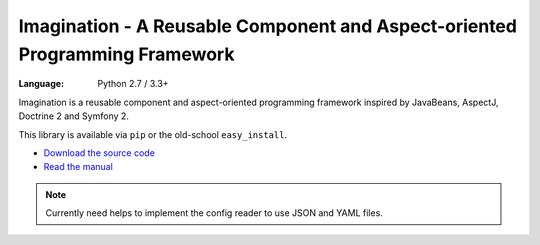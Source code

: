 Imagination - A Reusable Component and Aspect-oriented Programming Framework
############################################################################

:Language: Python 2.7 / 3.3+

Imagination is a reusable component and aspect-oriented programming framework
inspired by JavaBeans, AspectJ, Doctrine 2 and Symfony 2.

This library is available via ``pip`` or the old-school ``easy_install``.

* `Download the source code <https://github.com/shiroyuki/Imagination>`_
* `Read the manual <http://imagination.readthedocs.org/>`_

.. note::

    Currently need helps to implement the config reader to use JSON and YAML files.
